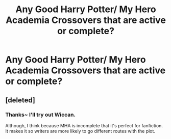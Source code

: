 #+TITLE: Any Good Harry Potter/ My Hero Academia Crossovers that are active or complete?

* Any Good Harry Potter/ My Hero Academia Crossovers that are active or complete?
:PROPERTIES:
:Score: 3
:DateUnix: 1505748502.0
:DateShort: 2017-Sep-18
:END:

** [deleted]
:PROPERTIES:
:Score: 3
:DateUnix: 1505754570.0
:DateShort: 2017-Sep-18
:END:

*** Thanks~ I'll try out Wiccan.

Although, I think because MHA is incomplete that it's perfect for fanfiction. It makes it so writers are more likely to go different routes with the plot.
:PROPERTIES:
:Score: 1
:DateUnix: 1505757505.0
:DateShort: 2017-Sep-18
:END:
